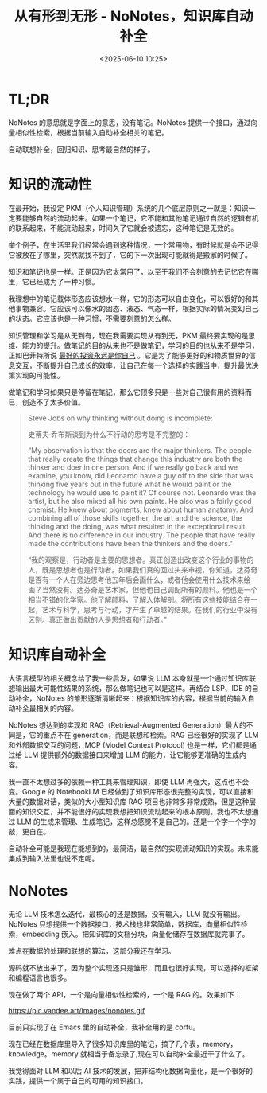 #+title: 从有形到无形 - NoNotes，知识库自动补全
#+date: <2025-06-10 10:25>
#+description: 知识管理和学习是从无到有，现在我需要实现从有到无，PKM 最终要实现的是思维、能力的提升。做笔记的目的从来也不是做笔记，学习的目的也从来不是学习，正如巴菲特所说 [[https://wiki.vandee.art/#%E6%9C%80%E5%A5%BD%E7%9A%84%E6%8A%95%E8%B5%84%E6%B0%B8%E8%BF%9C%E6%98%AF%E4%BD%A0%E8%87%AA%E5%B7%B1][最好的投资永远是你自己]] 。它是为了能够更好的和物质世界的信息交互，不断提升自己成长的效率，让自己在每一个选择的实践当中，提升最优决策实现的可能性。
#+filetags: Emacs PKM Ramble

* TL;DR
NoNotes 的意思就是字面上的意思，没有笔记。NoNotes 提供一个接口，通过向量相似性检索，根据当前输入自动补全相关的笔记。

自动联想补全，回归知识、思考最自然的样子。


* 知识的流动性

在最开始，我设定 PKM（个人知识管理）系统的几个底层原则之一就是：知识一定要能够自然的流动起来。如果一个笔记，它不能和其他笔记通过自然的逻辑有机的联系起来，不能流动起来，时间久了它就会被遗忘，这种笔记是无效的。

举个例子，在生活里我们经常会遇到这种情况，一个常用物，有时候就是会不记得它被放在了哪里，突然就找不到了，它的下一次出现可能就得是搬家的时候了。

知识和笔记也是一样。正是因为它太常用了，以至于我们不会刻意的去记忆它在哪里，它已经成为了一种习惯。

我理想中的笔记载体形态应该想水一样，它的形态可以自由变化，可以很好的和其他事物兼容。它应该可以像水的固态、液态、气态一样，根据实际的情况变幻自己的状态。它应该也是一种习惯，不需要刻意的怎么样。

知识管理和学习是从无到有，现在我需要实现从有到无，PKM 最终要实现的是思维、能力的提升。做笔记的目的从来也不是做笔记，学习的目的也从来不是学习，正如巴菲特所说 [[https://wiki.vandee.art/#%E6%9C%80%E5%A5%BD%E7%9A%84%E6%8A%95%E8%B5%84%E6%B0%B8%E8%BF%9C%E6%98%AF%E4%BD%A0%E8%87%AA%E5%B7%B1][最好的投资永远是你自己]] 。它是为了能够更好的和物质世界的信息交互，不断提升自己成长的效率，让自己在每一个选择的实践当中，提升最优决策实现的可能性。

做笔记和学习如果只是停留在笔记，那么它顶多只是一些对自己很有用的资料而已，创造不了太多价值。

#+begin_quote
Steve Jobs on why thinking without doing is incomplete:

史蒂夫·乔布斯谈到为什么不行动的思考是不完整的：

“My observation is that the doers are the major thinkers. The people that really create the things that change this industry are both the thinker and doer in one person. And if we really go back and we examine, you know, did Leonardo have a guy off to the side that was thinking five years out in the future what he would paint or the technology he would use to paint it? Of course not. Leonardo was the artist, but he also mixed all his own paints. He also was a fairly good chemist. He knew about pigments, knew about human anatomy. And combining all of those skills together, the art and the science, the thinking and the doing, was what resulted in the exceptional result. And there is no difference in our industry. The people that have really made the contributions have been the thinkers and the doers.”

“我的观察是，行动者是主要的思想者。真正创造出改变这个行业的事物的人，既是思想者也是行动者。如果我们真的回过头来审视，你知道，达芬奇是否有一个人在旁边思考他五年后会画什么，或者他会使用什么技术来绘画？当然没有。达芬奇是艺术家，但他也自己调配所有的颜料。他也是一个相当不错的化学家。他了解颜料，了解人体解剖。将所有这些技能结合在一起，艺术与科学，思考与行动，才产生了卓越的结果。在我们的行业中没有区别。真正做出贡献的人是思想者和行动者。”

#+end_quote


* 知识库自动补全

大语言模型的相关概念给了我一些启发，如果说 LLM 本身就是一个通过知识库联想输出最大可能性结果的系统，那么做笔记也可以是这样。再结合 LSP、IDE 的自动补全，NoNotes 的雏形逐渐清晰起来：根据知识库的内容，根据当前的输入自动补全最相关的内容。

NoNotes 想达到的实现和 RAG（Retrieval-Augmented Generation）最大的不同是，它的重点不在 generation，而是联想和检索。RAG 已经很好的实现了 LLM 和外部数据交互的问题，MCP (Model Context Protocol) 也是一样，它们都是通过给 LLM 提供额外的数据接口来增加 LLM 的能力，让它能够更准确的生成内容。

我一直不太想过多的依赖一种工具来管理知识，即使 LLM 再强大，这点也不会变。Google 的 NotebookLM 已经做到了知识库形态很完整的实现，可以直接和大量的数据对话，类似的大小型知识库 RAG 项目也非常多非常成熟，但是这种层面的知识交互，并不能很好的实现我想把知识流动起来的根本原则。我也不太想通过 LLM 的生成来管理、生成笔记，这样总感觉不是自己的。还是一个字一个字的敲，更自在。

自动补全可能是我现在能想到的，最简洁，最自然的实现流动知识的实现。未来能集成到输入法里也说不定呢。

* NoNotes
无论 LLM 技术怎么迭代，最核心的还是数据，没有输入，LLM 就没有输出。NoNotes 只想提供一个数据接口，技术栈也非常简单，数据库，向量相似性检索，embedding 嵌入。把知识库的文档分块，向量化储存在数据库就完事了。

难点在数据的处理和联想的算法，这部分我还在学习。

源码就不放出来了，因为整个实现还只是雏形，而且也很好实现，可以选择的框架和编程语言也很多。

现在做了两个 API，一个是向量相似性检索的，一个是 RAG 的。效果如下：

#+attr_html: :alt :class img :width 50% :height 50%
https://pic.vandee.art/images/nonotes.gif

目前只实现了在 Emacs 里的自动补全，我补全用的是 corfu。

现在已经在数据库里导入了很多知识库里的笔记，搞了几个表，memory，knowledge。memory 就相当于备忘录了,现在可以自动补全最近干了什么了。

我觉得面对 LLM 和以后 AI 技术的发展，把非结构化数据向量化，是一个很好的实践，提供一个属于自己的可用的知识接口。
